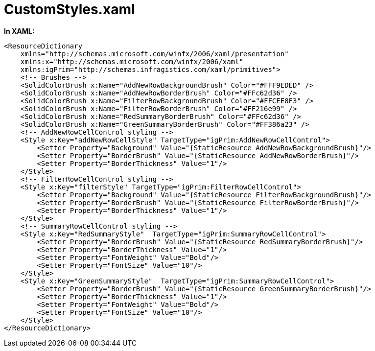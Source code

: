 ﻿////

|metadata|
{
    "name": "resources-xamgrid-customstyles",
    "controlName": [],
    "tags": ["Styling"],
    "guid": "a5a612f7-c2bf-425d-a49e-03816f0e4428",  
    "buildFlags": [],
    "createdOn": "2016-05-25T18:21:53.2580112Z"
}
|metadata|
////

= CustomStyles.xaml

*In XAML:*

----
<ResourceDictionary
    xmlns="http://schemas.microsoft.com/winfx/2006/xaml/presentation" 
    xmlns:x="http://schemas.microsoft.com/winfx/2006/xaml"
    xmlns:igPrim="http://schemas.infragistics.com/xaml/primitives">
    <!-- Brushes -->
    <SolidColorBrush x:Name="AddNewRowBackgroundBrush" Color="#FFF9EDED" />
    <SolidColorBrush x:Name="AddNewRowBorderBrush" Color="#FFc62d36" />
    <SolidColorBrush x:Name="FilterRowBackgroundBrush" Color="#FFCEE8F3" />
    <SolidColorBrush x:Name="FilterRowBorderBrush" Color="#FF216e99" />
    <SolidColorBrush x:Name="RedSummaryBorderBrush" Color="#FFc62d36" />
    <SolidColorBrush x:Name="GreenSummaryBorderBrush" Color="#FF386a23" />
    <!-- AddNewRowCellControl styling -->
    <Style x:Key="addNewRowCellStyle" TargetType="igPrim:AddNewRowCellControl">
        <Setter Property="Background" Value="{StaticResource AddNewRowBackgroundBrush}"/>
        <Setter Property="BorderBrush" Value="{StaticResource AddNewRowBorderBrush}"/>
        <Setter Property="BorderThickness" Value="1"/>
    </Style>
    <!-- FilterRowCellControl styling -->
    <Style x:Key="filterStyle" TargetType="igPrim:FilterRowCellControl">
        <Setter Property="Background" Value="{StaticResource FilterRowBackgroundBrush}"/>
        <Setter Property="BorderBrush" Value="{StaticResource FilterRowBorderBrush}"/>
        <Setter Property="BorderThickness" Value="1"/>
    </Style>
    <!-- SummaryRowCellControl styling -->
    <Style x:Key="RedSummaryStyle"  TargetType="igPrim:SummaryRowCellControl">
        <Setter Property="BorderBrush" Value="{StaticResource RedSummaryBorderBrush}"/>
        <Setter Property="BorderThickness" Value="1"/>
        <Setter Property="FontWeight" Value="Bold"/>
        <Setter Property="FontSize" Value="10"/>
    </Style>
    <Style x:Key="GreenSummaryStyle"  TargetType="igPrim:SummaryRowCellControl">
        <Setter Property="BorderBrush" Value="{StaticResource GreenSummaryBorderBrush}"/>
        <Setter Property="BorderThickness" Value="1"/>
        <Setter Property="FontWeight" Value="Bold"/>
        <Setter Property="FontSize" Value="10"/>
    </Style>
</ResourceDictionary>
----